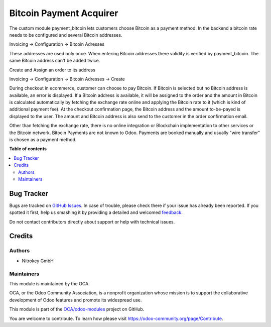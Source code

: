 ========================
Bitcoin Payment Acquirer
========================

.. !!!!!!!!!!!!!!!!!!!!!!!!!!!!!!!!!!!!!!!!!!!!!!!!!!!!
   !! This file is generated by oca-gen-addon-readme !!
   !! changes will be overwritten.                   !!
   !!!!!!!!!!!!!!!!!!!!!!!!!!!!!!!!!!!!!!!!!!!!!!!!!!!!

.. |badge1| image:: https://img.shields.io/badge/maturity-Beta-yellow.png
    :target: https://odoo-community.org/page/development-status
    :alt: Beta
.. |badge2| image:: https://img.shields.io/badge/licence-AGPL--3-blue.png
    :target: http://www.gnu.org/licenses/agpl-3.0-standalone.html
    :alt: License: AGPL-3
.. |badge3| image:: https://img.shields.io/badge/github-OCA%2Fodoo--modules-lightgray.png?logo=github
    :target: https://github.com/OCA/odoo-modules/tree/OCA_new/payment_bitcoin
    :alt: OCA/odoo-modules
.. |badge4| image:: https://img.shields.io/badge/weblate-Translate%20me-F47D42.png
    :target: https://translation.odoo-community.org/projects/odoo-modules-OCA_new/odoo-modules-OCA_new-payment_bitcoin
    :alt: Translate me on Weblate

|badge1| |badge2| |badge3| |badge4| 

The custom module payment_bitcoin lets customers choose Bitcoin as a payment method. In the backend a bitcoin rate needs to be configured and several Bitcoin addresses. 

Invoicing -> Configuration -> Bitcoin Adresses

.. image:: images/bitcoin_addresses.png

These addresses are used only once. When entering Bitcoin addresses there validity is verified by payment_bitcoin. The same Bitcoin address can't be added twice.

Create and Assign an order to its address

Invoicing -> Configuration -> Bitcoin Adresses -> Create

.. image:: images/assign_order.png

During checkout in ecommerce, customer can choose to pay Bitcoin. If Bitcoin is selected but no Bitcoin address is available, an error is displayed. If a Bitcoin address is available, it will be assigned to the order and the amount in Bitcoin is calculated automatically by fetching the exchange rate online and applying the Bitcoin rate to it (which is kind of additional payment fee). At the checkout confirmation page, the Bitcoin address and the amount to-be-payed is displayed to the user. The amount and Bitcoin address is also send to the customer in the order confirmation email.

Other than fetching the exchange rate, there is no online integration or Blockchain implementation to other services or the Bitcoin network. Bitocin Payments are not known to Odoo. Payments are booked manually and usually "wire transfer" is chosen as a payment method.

**Table of contents**

.. contents::
   :local:

Bug Tracker
===========

Bugs are tracked on `GitHub Issues <https://github.com/OCA/odoo-modules/issues>`_.
In case of trouble, please check there if your issue has already been reported.
If you spotted it first, help us smashing it by providing a detailed and welcomed
`feedback <https://github.com/OCA/odoo-modules/issues/new?body=module:%20payment_bitcoin%0Aversion:%20OCA_new%0A%0A**Steps%20to%20reproduce**%0A-%20...%0A%0A**Current%20behavior**%0A%0A**Expected%20behavior**>`_.

Do not contact contributors directly about support or help with technical issues.

Credits
=======

Authors
~~~~~~~

* Nitrokey GmbH

Maintainers
~~~~~~~~~~~

This module is maintained by the OCA.

.. image:: https://odoo-community.org/logo.png
   :alt: Odoo Community Association
   :target: https://odoo-community.org

OCA, or the Odoo Community Association, is a nonprofit organization whose
mission is to support the collaborative development of Odoo features and
promote its widespread use.

This module is part of the `OCA/odoo-modules <https://github.com/OCA/odoo-modules/tree/OCA_new/payment_bitcoin>`_ project on GitHub.

You are welcome to contribute. To learn how please visit https://odoo-community.org/page/Contribute.
